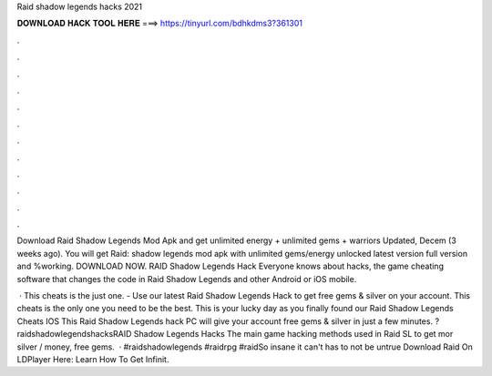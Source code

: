 Raid shadow legends hacks 2021



𝐃𝐎𝐖𝐍𝐋𝐎𝐀𝐃 𝐇𝐀𝐂𝐊 𝐓𝐎𝐎𝐋 𝐇𝐄𝐑𝐄 ===> https://tinyurl.com/bdhkdms3?361301



.



.



.



.



.



.



.



.



.



.



.



.

Download Raid Shadow Legends Mod Apk and get unlimited energy + unlimited gems + warriors Updated, Decem (3 weeks ago). You will get Raid: shadow legends mod apk with unlimited gems/energy unlocked latest version full version and %working. DOWNLOAD NOW. RAID Shadow Legends Hack Everyone knows about hacks, the game cheating software that changes the code in Raid Shadow Legends and other Android or iOS mobile.

 · This cheats is the just one. - Use our latest Raid Shadow Legends Hack to get free gems & silver on your account. This cheats is the only one you need to be the best. This is your lucky day as you finally found our Raid Shadow Legends Cheats IOS This Raid Shadow Legends hack PC will give your account free gems & silver in just a few minutes. ?raidshadowlegendshacksRAID Shadow Legends Hacks The main game hacking methods used in Raid SL to get mor silver / money, free gems.  · #raidshadowlegends #raidrpg #raidSo insane it can't has to not be untrue Download Raid On LDPlayer Here:  Learn How To Get Infinit.
